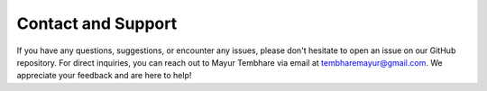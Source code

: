 Contact and Support
===================

If you have any questions, suggestions, or encounter any issues, please don't hesitate to open an issue on our GitHub repository. For direct inquiries, you can reach out to Mayur Tembhare via email at `tembharemayur@gmail.com <mailto:tembharemayur@gmail.com>`_. We appreciate your feedback and are here to help!
